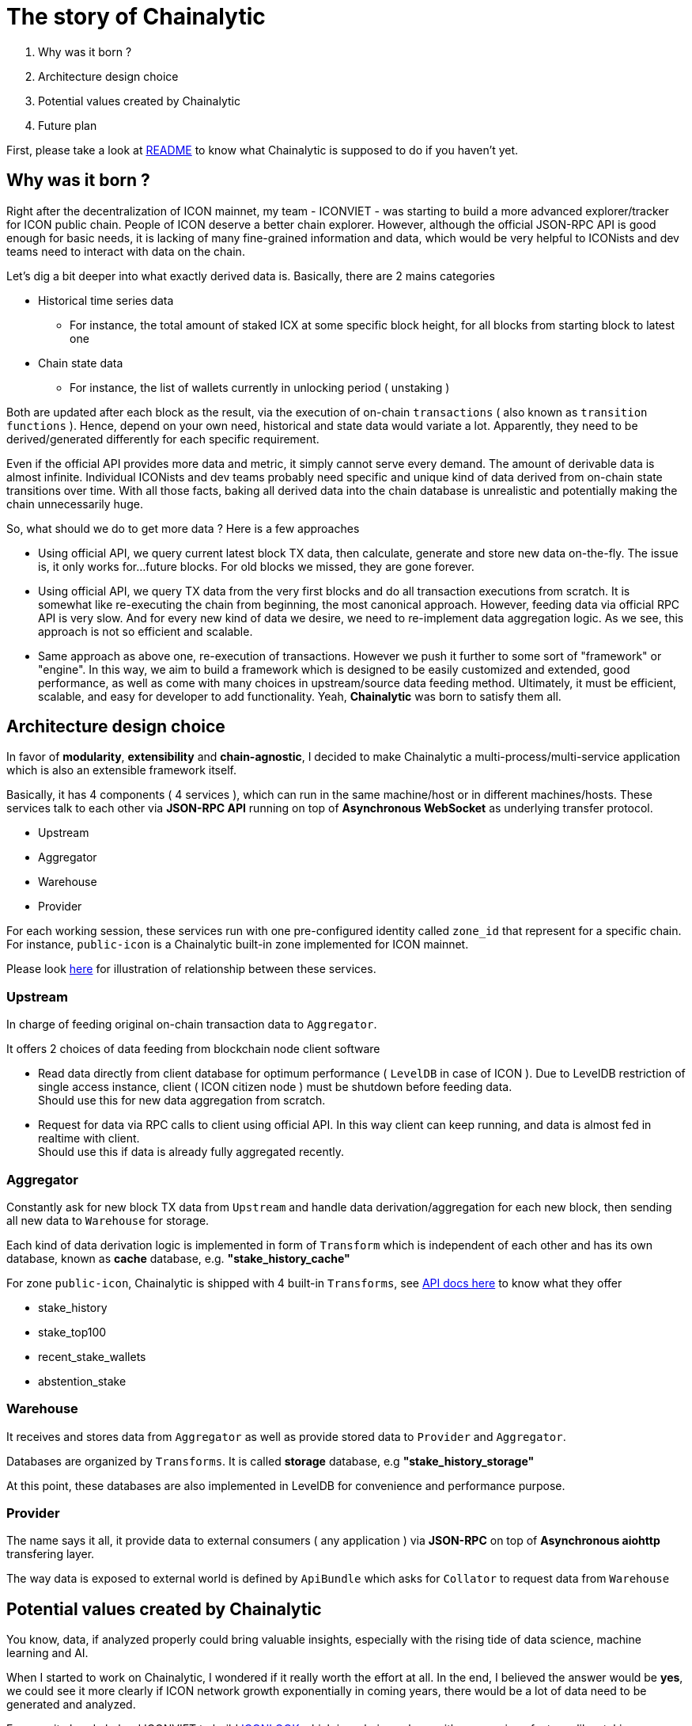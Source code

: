 # The story of Chainalytic

1. Why was it born ?
2. Architecture design choice
3. Potential values created by Chainalytic
4. Future plan

First, please take a look at link:README.adoc[README] to know what Chainalytic is supposed to do if you haven't yet.

## Why was it born ?

Right after the decentralization of ICON mainnet, my team - ICONVIET - was starting to build a more advanced explorer/tracker for ICON public chain. People of ICON deserve a better chain explorer. However, although the official JSON-RPC API is good enough for basic needs, it is lacking of many fine-grained information and data, which would be very helpful to ICONists and dev teams need to interact with data on the chain.

Let's dig a bit deeper into what exactly derived data is. Basically, there are 2 mains categories

- Historical time series data
 * For instance, the total amount of staked ICX at some specific block height, for all blocks from starting block to latest one
- Chain state data
 * For instance, the list of wallets currently in unlocking period ( unstaking )

Both are updated after each block as the result, via the execution of on-chain `transactions` ( also known as `transition functions` ). Hence, depend on your own need, historical and state data would variate a lot. Apparently, they need to be derived/generated differently for each specific requirement.

Even if the official API provides more data and metric, it simply cannot serve every demand. The amount of derivable data is almost infinite. Individual ICONists and dev teams probably need specific and unique kind of data derived from on-chain state transitions over time. With all those facts, baking all derived data into the chain database is unrealistic and potentially making the chain unnecessarily huge.

So, what should we do to get more data ? Here is a few approaches

- Using official API, we query current latest block TX data, then calculate, generate and store new data on-the-fly. The issue is, it only works for...future blocks. For old blocks we missed, they are gone forever.

- Using official API, we query TX data from the very first blocks and do all transaction executions from scratch. It is somewhat like re-executing the chain from beginning, the most canonical approach. However, feeding data via official RPC API is very slow. And for every new kind of data we desire, we need to re-implement data aggregation logic. As we see, this approach is not so efficient and scalable.

- Same approach as above one, re-execution of transactions. However we push it further to some sort of "framework" or "engine". In this way, we aim to build a framework which is designed to be easily customized and extended, good performance, as well as come with many choices in upstream/source data feeding method. Ultimately, it must be efficient, scalable, and easy for developer to add functionality. Yeah, *Chainalytic* was born to satisfy them all.

## Architecture design choice

In favor of *modularity*, *extensibility* and *chain-agnostic*, I decided to make Chainalytic a multi-process/multi-service application which is also an extensible framework itself.

Basically, it has 4 components ( 4 services ), which can run in the same machine/host or in different machines/hosts. These services talk to each other via *JSON-RPC API* running on top of *Asynchronous WebSocket* as underlying transfer protocol.

- Upstream
- Aggregator
- Warehouse
- Provider

For each working session, these services run with one pre-configured identity called `zone_id` that represent for a specific chain. For instance, `public-icon` is a Chainalytic built-in zone implemented for ICON mainnet.

Please look link:docs/resource/chainalytic.png[here] for illustration of relationship between these services.

### Upstream

In charge of feeding original on-chain transaction data to `Aggregator`. 

It offers 2 choices of data feeding from blockchain node client software

- Read data directly from client database for optimum performance ( `LevelDB` in case of ICON ). Due to LevelDB restriction of single access instance, client ( ICON citizen node ) must be shutdown before feeding data. +
Should use this for new data aggregation from scratch.
- Request for data via RPC calls to client using official API. In this way client can keep running, and data is almost fed in realtime with client. +
Should use this if data is already fully aggregated recently.

### Aggregator

Constantly ask for new block TX data from `Upstream` and handle data derivation/aggregation for each new block, then sending all new data to `Warehouse` for storage.

Each kind of data derivation logic is implemented in form of `Transform` which is independent of each other and has its own database, known as *cache* database, e.g. *"stake_history_cache"*

For zone `public-icon`, Chainalytic is shipped with 4 built-in `Transforms`, see link:docs/provider_api.adoc[API docs here] to know what they offer

- stake_history
- stake_top100
- recent_stake_wallets
- abstention_stake

### Warehouse

It receives and stores data from `Aggregator` as well as provide stored data to `Provider` and `Aggregator`.

Databases are organized by `Transforms`. It is called *storage* database, e.g *"stake_history_storage"*

At this point, these databases are also implemented in LevelDB for convenience and performance purpose.

### Provider

The name says it all, it provide data to external consumers ( any application ) via *JSON-RPC* on top of *Asynchronous aiohttp* transfering layer.

The way data is exposed to external world is defined by `ApiBundle` which asks for `Collator` to request data from `Warehouse`

## Potential values created by Chainalytic

You know, data, if analyzed properly could bring valuable insights, especially with the rising tide of data science, machine learning and AI.

When I started to work on Chainalytic, I wondered if it really worth the effort at all. In the end, I believed the answer would be *yes*, we could see it more clearly if ICON network growth exponentially in coming years, there would be a lot of data need to be generated and analyzed.

For now, it already helped ICONVIET to build link:https://iconlook.io[ICONLOOK] which is a chain explorer with many unique features like staking, unstaking and unlocking metrics. Those metrics could be a good measure of community sentiment and health of network.

## Future plan

There is a lot of things need to be done, like Chainalytic UI, more interesting `Transforms`, as well as meaningful applications which utilize data generated by Chainalytic and bring economic/utility value.

Honestly, at this point, I am still working on long term plan for Chainalytic, it is not clear yet. 

That said, for short term, I am going to build *Chainalytic UI*.
